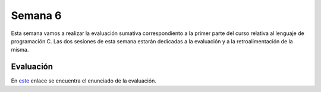 Semana 6
===========
Esta semana vamos a realizar la evaluación sumativa correspondiento a la primer parte del curso relativa 
al lenguaje de programación C. Las dos sesiones de esta semana estarán dedicadas a la evaluación y a la 
retroalimentación de la misma.

Evaluación
------------
En  `este <https://drive.google.com/open?id=1ZR53CsV5jTiwiVaoJ888q-JvHPz4OdGzMhbm9aiLFTE>`__ enlace se 
encuentra el enunciado de la evaluación. 




